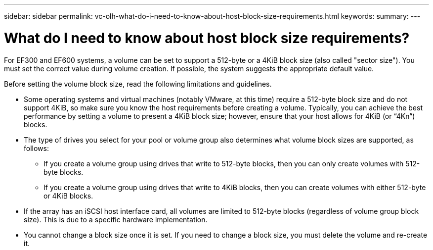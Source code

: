 ---
sidebar: sidebar
permalink: vc-olh-what-do-i-need-to-know-about-host-block-size-requirements.html
keywords:
summary:
---

= What do I need to know about host block size requirements?
:hardbreaks:
:nofooter:
:icons: font
:linkattrs:
:imagesdir: ./media/


[.lead]
For EF300 and EF600 systems, a volume can be set to support a 512-byte or a 4KiB block size (also called "sector size"). You must set the correct value during volume creation. If possible, the system suggests the appropriate default value.

Before setting the volume block size, read the following limitations and guidelines.

* Some operating systems and virtual machines (notably VMware, at this time) require a 512-byte block size and do not support 4KiB, so make sure you know the host requirements before creating a volume. Typically, you can achieve the best performance by setting a volume to present a 4KiB block size; however, ensure that your host allows for 4KiB (or “4Kn”) blocks.
* The type of drives you select for your pool or volume group also determines what volume block sizes are supported, as follows:
** If you create a volume group using drives that write to 512-byte blocks, then you can only create volumes with 512-byte blocks.
** If you create a volume group using drives that write to 4KiB blocks, then you can create volumes with either 512-byte or 4KiB blocks.
* If the array has an iSCSI host interface card, all volumes are limited to 512-byte blocks (regardless of volume group block size). This is due to a specific hardware implementation.
* You cannot change a block size once it is set. If you need to change a block size, you must delete the volume and re-create it.
